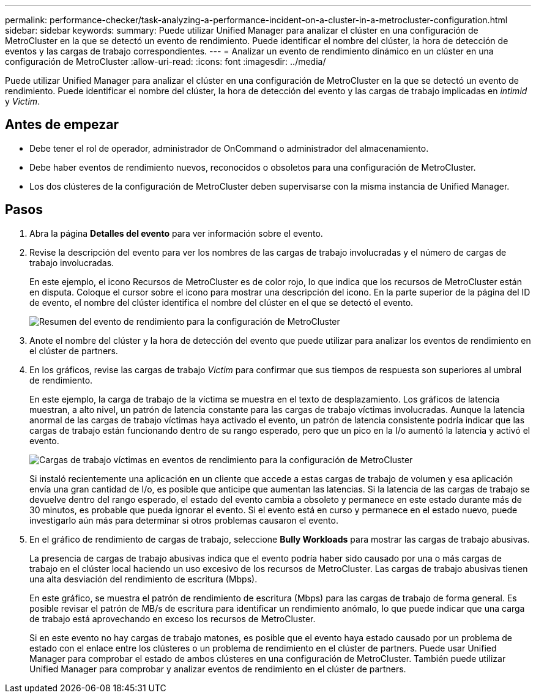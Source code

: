---
permalink: performance-checker/task-analyzing-a-performance-incident-on-a-cluster-in-a-metrocluster-configuration.html 
sidebar: sidebar 
keywords:  
summary: Puede utilizar Unified Manager para analizar el clúster en una configuración de MetroCluster en la que se detectó un evento de rendimiento. Puede identificar el nombre del clúster, la hora de detección de eventos y las cargas de trabajo correspondientes. 
---
= Analizar un evento de rendimiento dinámico en un clúster en una configuración de MetroCluster
:allow-uri-read: 
:icons: font
:imagesdir: ../media/


[role="lead"]
Puede utilizar Unified Manager para analizar el clúster en una configuración de MetroCluster en la que se detectó un evento de rendimiento. Puede identificar el nombre del clúster, la hora de detección del evento y las cargas de trabajo implicadas en _intimid_ y _Victim_.



== Antes de empezar

* Debe tener el rol de operador, administrador de OnCommand o administrador del almacenamiento.
* Debe haber eventos de rendimiento nuevos, reconocidos o obsoletos para una configuración de MetroCluster.
* Los dos clústeres de la configuración de MetroCluster deben supervisarse con la misma instancia de Unified Manager.




== Pasos

. Abra la página *Detalles del evento* para ver información sobre el evento.
. Revise la descripción del evento para ver los nombres de las cargas de trabajo involucradas y el número de cargas de trabajo involucradas.
+
En este ejemplo, el icono Recursos de MetroCluster es de color rojo, lo que indica que los recursos de MetroCluster están en disputa. Coloque el cursor sobre el icono para mostrar una descripción del icono. En la parte superior de la página del ID de evento, el nombre del clúster identifica el nombre del clúster en el que se detectó el evento.

+
image::../media/opm-mcc-incident-summary-png.gif[Resumen del evento de rendimiento para la configuración de MetroCluster]

. Anote el nombre del clúster y la hora de detección del evento que puede utilizar para analizar los eventos de rendimiento en el clúster de partners.
. En los gráficos, revise las cargas de trabajo _Victim_ para confirmar que sus tiempos de respuesta son superiores al umbral de rendimiento.
+
En este ejemplo, la carga de trabajo de la víctima se muestra en el texto de desplazamiento. Los gráficos de latencia muestran, a alto nivel, un patrón de latencia constante para las cargas de trabajo víctimas involucradas. Aunque la latencia anormal de las cargas de trabajo víctimas haya activado el evento, un patrón de latencia consistente podría indicar que las cargas de trabajo están funcionando dentro de su rango esperado, pero que un pico en la I/o aumentó la latencia y activó el evento.

+
image::../media/opm-mcc-incident-victim-workloads-png.gif[Cargas de trabajo víctimas en eventos de rendimiento para la configuración de MetroCluster]

+
Si instaló recientemente una aplicación en un cliente que accede a estas cargas de trabajo de volumen y esa aplicación envía una gran cantidad de I/o, es posible que anticipe que aumentan las latencias. Si la latencia de las cargas de trabajo se devuelve dentro del rango esperado, el estado del evento cambia a obsoleto y permanece en este estado durante más de 30 minutos, es probable que pueda ignorar el evento. Si el evento está en curso y permanece en el estado nuevo, puede investigarlo aún más para determinar si otros problemas causaron el evento.

. En el gráfico de rendimiento de cargas de trabajo, seleccione *Bully Workloads* para mostrar las cargas de trabajo abusivas.
+
La presencia de cargas de trabajo abusivas indica que el evento podría haber sido causado por una o más cargas de trabajo en el clúster local haciendo un uso excesivo de los recursos de MetroCluster. Las cargas de trabajo abusivas tienen una alta desviación del rendimiento de escritura (Mbps).

+
En este gráfico, se muestra el patrón de rendimiento de escritura (Mbps) para las cargas de trabajo de forma general. Es posible revisar el patrón de MB/s de escritura para identificar un rendimiento anómalo, lo que puede indicar que una carga de trabajo está aprovechando en exceso los recursos de MetroCluster.

+
Si en este evento no hay cargas de trabajo matones, es posible que el evento haya estado causado por un problema de estado con el enlace entre los clústeres o un problema de rendimiento en el clúster de partners. Puede usar Unified Manager para comprobar el estado de ambos clústeres en una configuración de MetroCluster. También puede utilizar Unified Manager para comprobar y analizar eventos de rendimiento en el clúster de partners.


